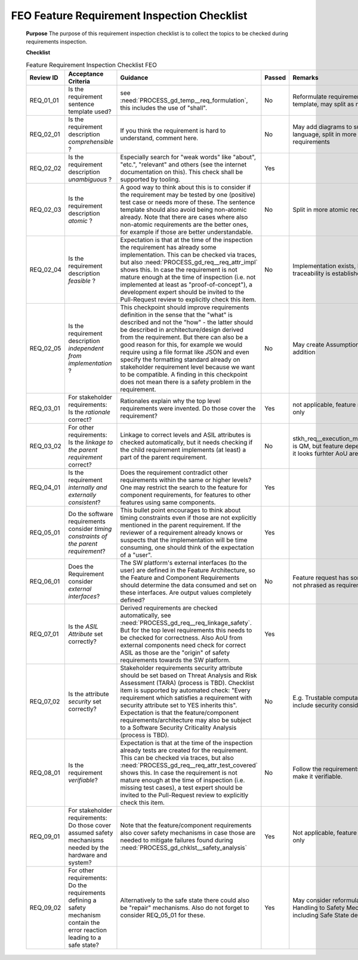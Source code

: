 ..
   # *******************************************************************************
   # Copyright (c) 2025 Contributors to the Eclipse Foundation
   #
   # See the NOTICE file(s) distributed with this work for additional
   # information regarding copyright ownership.
   #
   # This program and the accompanying materials are made available under the
   # terms of the Apache License Version 2.0 which is available at
   # https://www.apache.org/licenses/LICENSE-2.0
   #
   # SPDX-License-Identifier: Apache-2.0
   # *******************************************************************************


.. document:: FEO Feature Requirements Inspection Checklist
   :id: doc__req_inspection_frameworks_feo
   :status: draft
   :security: NO
   :safety: ASIL_B
   :tags: frameworks_feo


FEO Feature Requirement Inspection Checklist
============================================


   **Purpose**
   The purpose of this requirement inspection checklist is to collect the topics to be checked during requirements inspection.

   **Checklist**

   .. list-table:: Feature Requirement Inspection Checklist FEO
      :header-rows: 1
      :widths: 10,30,50,6,6,8

      * - Review ID
        - Acceptance Criteria
        - Guidance
        - Passed
        - Remarks
        - Issue link
      * - REQ_01_01
        - Is the requirement sentence template used?
        - see :need:`PROCESS_gd_temp__req_formulation`, this includes the use of "shall".
        - No
        - Reformulate requirements according template, may split as not atomic
        - `Issue for Findings <https://github.com/eclipse-score/score/issues/1888>`_
      * - REQ_02_01
        - Is the requirement description *comprehensible* ?
        - If you think the requirement is hard to understand, comment here.
        - No
        - May add diagrams to support natural language, split in more atomic requirements
        - `Issue for Findings <https://github.com/eclipse-score/score/issues/1888>`_
      * - REQ_02_02
        - Is the requirement description *unambiguous* ?
        - Especially search for "weak words" like "about", "etc.", "relevant" and others (see the internet documentation on this). This check shall be supported by tooling.
        - Yes
        -
        -
      * - REQ_02_03
        - Is the requirement description *atomic* ?
        - A good way to think about this is to consider if the requirement may be tested by one (positive) test case or needs more of these. The sentence template should also avoid being non-atomic already. Note that there are cases where also non-atomic requirements are the better ones, for example if those are better understandable.
        - No
        - Split in more atomic requirements
        - `Issue for Findings <https://github.com/eclipse-score/score/issues/1888>`_
      * - REQ_02_04
        - Is the requirement description *feasible* ?
        - Expectation is that at the time of the inspection the requirement has already some implementation. This can be checked via traces, but also :need:`PROCESS_gd_req__req_attr_impl` shows this. In case the requirement is not mature enough at the time of inspection (i.e. not implemented at least as "proof-of-concept"), a development expert should be invited to the Pull-Request review to explicitly check this item.
        - No
        - Implementation exists, but currently not traceability is established
        - `Issue for Findings <https://github.com/eclipse-score/score/issues/1888>`_
      * - REQ_02_05
        - Is the requirement description *independent from implementation* ?
        - This checkpoint should improve requirements definition in the sense that the "what" is described and not the "how" - the latter should be described in architecture/design derived from the requirement. But there can also be a good reason for this, for example we would require using a file format like JSON and even specify the formatting standard already on stakeholder requirement level because we want to be compatible. A finding in this checkpoint does not mean there is a safety problem in the requirement.
        - No
        - May create Assumptions of Use in addition
        - `Issue for Findings <https://github.com/eclipse-score/score/issues/1888>`_
      * - REQ_03_01
        - For stakeholder requirements: Is the *rationale* correct?
        - Rationales explain why the top level requirements were invented. Do those cover the requirement?
        - Yes
        - not applicable, feature requirements only
        -
      * - REQ_03_02
        - For other requirements: Is the *linkage to the parent requirement* correct?
        - Linkage to correct levels and ASIL attributes is checked automatically, but it needs checking if the child requirement implements (at least) a part of the parent requirement.
        - No
        - stkh_req__execution_model__processes is QM, but feature depends on that, so it looks furhter AoU are needed
        - `Issue for Findings <https://github.com/eclipse-score/score/issues/1888>`_
      * - REQ_04_01
        - Is the requirement *internally and externally consistent*?
        - Does the requirement contradict other requirements within the same or higher levels? One may restrict the search to the feature for component requirements, for features to other features using same components.
        - Yes
        -
        -
      * - REQ_05_01
        - Do the software requirements consider *timing constraints of the parent requirement*?
        - This bullet point encourages to think about timing constraints even if those are not explicitly mentioned in the parent requirement. If the reviewer of a requirement already knows or suspects that the implementation will be time consuming, one should think of the expectation of a "user".
        - Yes
        -
        -
      * - REQ_06_01
        - Does the Requirement consider *external interfaces*?
        - The SW platform's external interfaces (to the user) are defined in the Feature Architecture, so the Feature and Component Requirements should determine the data consumed and set on these interfaces. Are output values completely defined?
        - No
        - Feature request has some assumptions not phrased as requirements or Aou yet
        - `Issue for Findings <https://github.com/eclipse-score/score/issues/1888>`_
      * - REQ_07_01
        - Is the *ASIL Attribute* set correctly?
        - Derived requirements are checked automatically, see :need:`PROCESS_gd_req__req_linkage_safety`. But for the top level requirements this needs to be checked for correctness. Also AoU from external components need check for correct ASIL as those are the "origin" of safety requirements towards the SW platform.
        - Yes
        -
        -
      * - REQ_07_02
        - Is the attribute *security* set correctly?
        - Stakeholder requirements security attribute should be set based on Threat Analysis and Risk Assessment (TARA) (process is TBD). Checklist item is supported by automated check: "Every requirement which satisfies a requirement with security attribute set to YES inherits this". Expectation is that the feature/component requirements/architecture may also be subject to a Software Security Criticality Analysis (process is TBD).
        - No
        - E.g. Trustable computation should include security considerations
        - `Issue for Findings <https://github.com/eclipse-score/score/issues/1888>`_
      * - REQ_08_01
        - Is the requirement *verifiable*?
        - Expectation is that at the time of the inspection already tests are created for the requirement. This can be checked via traces, but also :need:`PROCESS_gd_req__req_attr_test_covered` shows this. In case the requirement is not mature enough at the time of inspection (i.e. missing test cases), a test expert should be invited to the Pull-Request review to explicitly check this item.
        - No
        - Follow the requirements template to make it verifiable.
        - `Issue for Findings <https://github.com/eclipse-score/score/issues/1888>`_
      * - REQ_09_01
        - For stakeholder requirements: Do those cover assumed safety mechanisms needed by the hardware and system?
        - Note that the feature/component requirements also cover safety mechanisms in case those are needed to mitigate failures found during :need:`PROCESS_gd_chklst__safety_analysis`
        - Yes
        - Not applicable, feature requirements only
        -
      * - REQ_09_02
        - For other requirements: Do the requirements defining a safety mechanism contain the error reaction leading to a safe state?
        - Alternatively to the safe state there could also be "repair" mechanisms. Also do not forget to consider REQ_05_01 for these.
        - Yes
        - May consider reformulating of Error Handling to Safety Mechanism, including Safe State definition
        -
